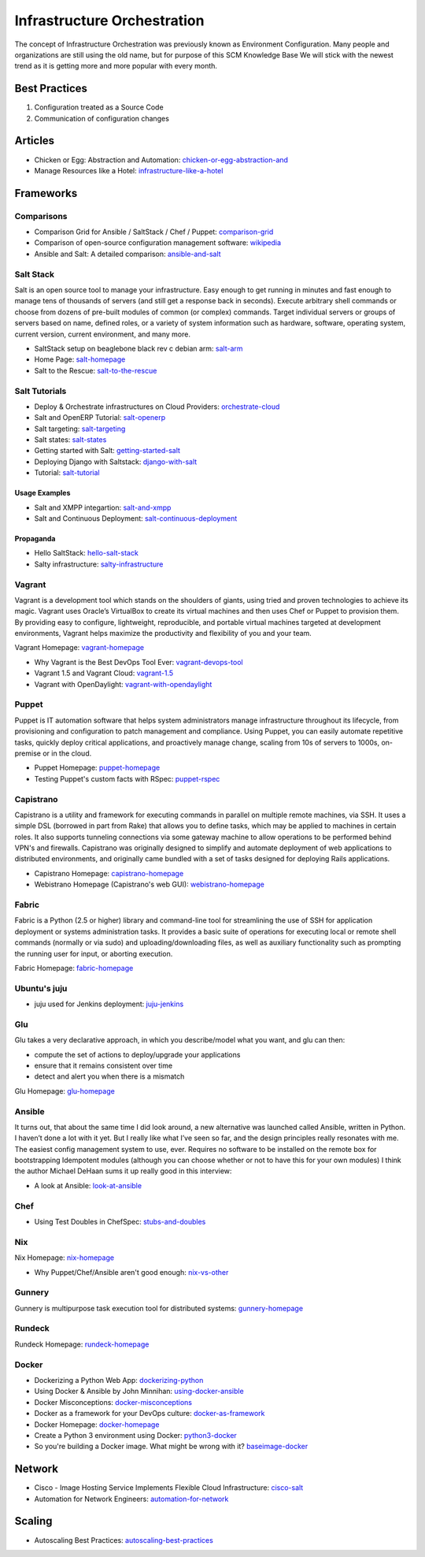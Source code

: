 ============================
Infrastructure Orchestration
============================

The concept of Infrastructure Orchestration was previously known as Environment Configuration. Many people and organizations are still using the old name, but for purpose of this SCM Knowledge Base We will stick with the newest trend as it is getting more and more popular with every month.

Best Practices
--------------

1. Configuration treated as a Source Code
2. Communication of configuration changes

Articles
--------

* Chicken or Egg: Abstraction and Automation: chicken-or-egg-abstraction-and_
* Manage Resources like a Hotel: infrastructure-like-a-hotel_

.. _chicken-or-egg-abstraction-and: http://java.dzone.com/articles/chicken-or-egg-abstraction-and
.. _infrastructure-like-a-hotel: http://www.cloudsidekick.com/blog/manage-resources-like-a-hotel.html


Frameworks
----------

Comparisons
^^^^^^^^^^^

* Comparison Grid for Ansible / SaltStack / Chef / Puppet: comparison-grid_
* Comparison of open-source configuration management software: wikipedia_
* Ansible and Salt: A detailed comparison: ansible-and-salt_

.. _comparison-grid: https://devopsu.com/books/Taste-Test-Quick-Look-Grid.pdf
.. _wikipedia: http://en.wikipedia.org/wiki/Comparison_of_open-source_configuration_management_software
.. _ansible-and-salt: https://missingm.co/2013/06/ansible-and-salt-a-detailed-comparison/

Salt Stack
^^^^^^^^^^

Salt is an open source tool to manage your infrastructure. Easy enough to get running in minutes and fast enough to manage tens of thousands of servers (and still get a response back in seconds). Execute arbitrary shell commands or choose from dozens of pre-built modules of common (or complex) commands. Target individual servers or groups of servers based on name, defined roles, or a variety of system information such as hardware, software, operating system, current version, current environment, and many more.

* SaltStack setup on beaglebone black rev c debian arm: salt-arm_
* Home Page: salt-homepage_
* Salt to the Rescue: salt-to-the-rescue_

.. _salt-arm: http://vmsec.wordpress.com/2014/05/25/salt-stack-setup-on-beaglebone-black-rev-c-debian-arm/
.. _salt-homepage: http://saltstack.org/
.. _salt-to-the-rescue: http://www.lecloud.net/post/29325359938/salt-to-the-rescue

Salt Tutorials
^^^^^^^^^^^^^^

* Deploy & Orchestrate infrastructures on Cloud Providers: orchestrate-cloud_
* Salt and OpenERP Tutorial: salt-openerp_
* Salt targeting: salt-targeting_
* Salt states: salt-states_
* Getting started with Salt: getting-started-salt_
* Deploying Django with Saltstack: django-with-salt_
* Tutorial: salt-tutorial_

.. _orchestrate-cloud: http://walterdalmut.com/2014/05/26/cloudparty-2014-deploy-orchestrate-infrastructures-on-cloud-providers/#more-1718
.. _salt-openerp: http://blog.warehouseman.com/2014/02/step-00-handbook-for-devops-for-openerp.html
.. _salt-targeting: http://www.wekanban.com/saltstack-targeting-minion-part-1/
.. _salt-states: http://www.wekanban.com/salt-states/
.. _getting-started-salt: http://www.linuxjournal.com/content/getting-started-salt-stack-other-configuration-management-system-built-python
.. _django-with-salt: http://www.barrymorrison.com/2013/Mar/11/deploying-django-with-salt-stack/
.. _salt-tutorial: http://27escape.blogspot.be/2013/08/basic-salt-tutorial.html

Usage Examples
""""""""""""""

* Salt and XMPP integartion: salt-and-xmpp_
* Salt and Continuous Deployment: salt-continuous-deployment_

.. _salt-and-xmpp: http://hveem.no/salt-xmpp-gateway
.. _salt-continuous-deployment: https://rudd-o.com/linux-and-free-software/heard-of-the-salt-stack-or-the-go-programming-language

Propaganda
""""""""""

* Hello SaltStack: hello-salt-stack_
* Salty infrastructure: salty-infrastructure_

.. _hello-salt-stack: http://www.willdurness.com/tech/so-long-puppet-hello-salt-stack/
.. _salty-infrastructure: http://mark-rogers.net/blog/2013/04/07/salty-infrastructure/


Vagrant
^^^^^^^

Vagrant is a development tool which stands on the shoulders of giants, using tried and proven technologies to achieve its magic. Vagrant uses Oracle’s VirtualBox to create its virtual machines and then uses Chef or Puppet to provision them. By providing easy to configure, lightweight, reproducible, and portable virtual machines targeted at development environments, Vagrant helps maximize the productivity and flexibility of you and your team.

Vagrant Homepage: vagrant-homepage_

.. _vagrant-homepage: http://www.vagrantup.com/

* Why Vagrant is the Best DevOps Tool Ever: vagrant-devops-tool_
* Vagrant 1.5 and Vagrant Cloud: vagrant-1.5_
* Vagrant with OpenDaylight: vagrant-with-opendaylight_

.. _vagrant-devops-tool: http://blog.ingineering.it/post/81406512594/why-vagrant-is-the-best-devops-tool-ever
.. _vagrant-1.5: http://www.vagrantup.com/blog/vagrant-1-5-and-vagrant-cloud.html
.. _vagrant-with-opendaylight: http://fredhsu.wordpress.com/2013/11/04/vagrant-with-opendaylight/


Puppet
^^^^^^

Puppet is IT automation software that helps system administrators manage infrastructure throughout its lifecycle, from provisioning and configuration to patch management and compliance. Using Puppet, you can easily automate repetitive tasks, quickly deploy critical applications, and proactively manage change, scaling from 10s of servers to 1000s, on-premise or in the cloud.

* Puppet Homepage: puppet-homepage_
* Testing Puppet's custom facts with RSpec: puppet-rspec_

.. _puppet-homepage: http://puppetlabs.com/
.. _puppet-rspec: http://unethicalblogger.com/2014/03/01/testing-custom-facts-with-rspec.html


Capistrano
^^^^^^^^^^

Capistrano is a utility and framework for executing commands in parallel on multiple remote machines, via SSH. It uses a simple DSL (borrowed in part from Rake) that allows you to define tasks, which may be applied to machines in certain roles. It also supports tunneling connections via some gateway machine to allow operations to be performed behind VPN's and firewalls. Capistrano was originally designed to simplify and automate deployment of web applications to distributed environments, and originally came bundled with a set of tasks designed for deploying Rails applications.

* Capistrano Homepage: capistrano-homepage_
* Webistrano Homepage (Capistrano's web GUI): webistrano-homepage_

.. _capistrano-homepage: https://github.com/capistrano/capistrano
.. _webistrano-homepage:  https://github.com/peritor/webistrano#readme

Fabric
^^^^^^

Fabric is a Python (2.5 or higher) library and command-line tool for streamlining the use of SSH for application deployment or systems administration tasks. It provides a basic suite of operations for executing local or remote shell commands (normally or via sudo) and uploading/downloading files, as well as auxiliary functionality such as prompting the running user for input, or aborting execution.

Fabric Homepage: fabric-homepage_

.. _fabric-homepage: http://docs.fabfile.org/en/1.5/

Ubuntu's juju
^^^^^^^^^^^^^

* juju used for Jenkins deployment: juju-jenkins_

.. _juju-jenkins: https://wiki.jenkins-ci.org/display/JENKINS/Installing+Jenkins+on+Ubuntu

Glu
^^^

Glu takes a very declarative approach, in which you describe/model what you want, and glu can then:

* compute the set of actions to deploy/upgrade your applications
* ensure that it remains consistent over time
* detect and alert you when there is a mismatch

Glu Homepage: glu-homepage_

.. _glu-homepage: http://linkedin.github.com/glu/docs/latest/html/index.html

Ansible
^^^^^^^

It turns out, that about the same time I did look around, a new alternative was launched called Ansible, written in Python. I haven’t done a lot with it yet. But I really like what I’ve seen so far, and the design principles really resonates with me. The easiest config management system to use, ever. Requires no software to be installed on the remote box for bootstrapping Idempotent modules (although you can choose whether or not to have this for your own modules) I think the author Michael DeHaan sums it up really good in this interview:

* A look at Ansible: look-at-ansible_

.. _look-at-ansible: http://www.lexicallyscoped.com/2013/03/17/ansible.html

Chef
^^^^

* Using Test Doubles in ChefSpec: stubs-and-doubles_

.. _stubs-and-doubles: http://www.agilesysadmin.net/stubs-and-doubles-in-chefspec

Nix
^^^

Nix Homepage: nix-homepage_

* Why Puppet/Chef/Ansible aren't good enough: nix-vs-other_

.. _nix-homepage: http://nixos.org/nix/
.. _nix-vs-other: https://www.domenkozar.com/2014/03/11/why-puppet-chef-ansible-arent-good-enough-and-we-can-do-better/

Gunnery
^^^^^^^

Gunnery is multipurpose task execution tool for distributed systems: gunnery-homepage_

.. _gunnery-homepage: http://eyjafjallajokull.github.io/gunnery


Rundeck
^^^^^^^

Rundeck Homepage: rundeck-homepage_

.. _rundeck-homepage: http://rundeck.org/

Docker
^^^^^^

* Dockerizing a Python Web App: dockerizing-python_
* Using Docker & Ansible by John Minnihan: using-docker-ansible_
* Docker Misconceptions: docker-misconceptions_ 
* Docker as a framework for your DevOps culture: docker-as-framework_
* Docker Homepage: docker-homepage_
* Create a Python 3 environment using Docker: python3-docker_
* So you're building a Docker image. What might be wrong with it? baseimage-docker_

.. _dockerizing-python: http://blogs.aws.amazon.com/application-management/post/Tx1ZLAHMVBEDCOC/Dockerizing-a-Python-Web-App
.. _using-docker-ansible: http://devops.com/blogs/using-docker-ansible/
.. _docker-misconceptions: http://us2.campaign-archive2.com/?u=f9ffe9cdef2792a8ce77577f6&id=acda82e487&e=e117f16e0f
.. _docker-as-framework: http://devops.com/blogs/docker-as-a-framework-for-your-devops-culture/
.. _docker-homepage: https://github.com/dotcloud/docker
.. _python3-docker: http://arnaudchenyensu.com/create-a-python-3-environment-using-docker/
.. _baseimage-docker: http://phusion.github.io/baseimage-docker/


Network
-------

* Cisco - Image Hosting Service Implements Flexible Cloud Infrastructure: cisco-salt_
* Automation for Network Engineers: automation-for-network_

.. _cisco-salt: http://www.cisco.com/c/dam/en/us/solutions/collateral/switches/catalyst-6500-series-switches/photobucket_external_casestudy.pdf
.. _automation-for-network: http://packetpushers.net/show-176-intro-to-python-automation-for-network-engineers/

Scaling
-------

* Autoscaling Best Practices: autoscaling-best-practices_

.. _autoscaling-best-practices: http://www.slideshare.net/lynxmanuk/autoscaling-best-practices

